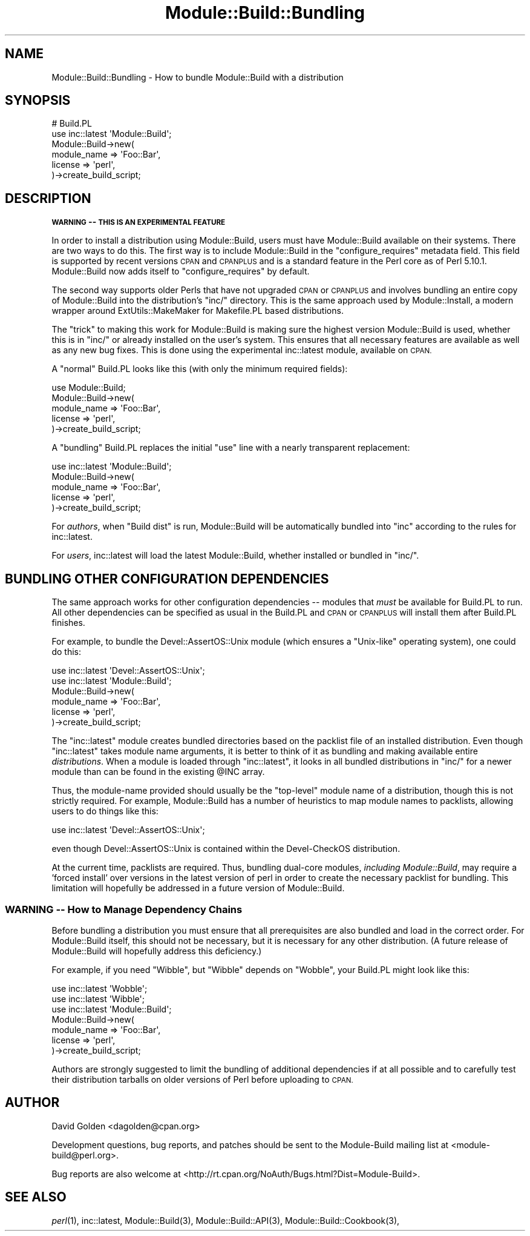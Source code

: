 .\" Automatically generated by Pod::Man 4.09 (Pod::Simple 3.35)
.\"
.\" Standard preamble:
.\" ========================================================================
.de Sp \" Vertical space (when we can't use .PP)
.if t .sp .5v
.if n .sp
..
.de Vb \" Begin verbatim text
.ft CW
.nf
.ne \\$1
..
.de Ve \" End verbatim text
.ft R
.fi
..
.\" Set up some character translations and predefined strings.  \*(-- will
.\" give an unbreakable dash, \*(PI will give pi, \*(L" will give a left
.\" double quote, and \*(R" will give a right double quote.  \*(C+ will
.\" give a nicer C++.  Capital omega is used to do unbreakable dashes and
.\" therefore won't be available.  \*(C` and \*(C' expand to `' in nroff,
.\" nothing in troff, for use with C<>.
.tr \(*W-
.ds C+ C\v'-.1v'\h'-1p'\s-2+\h'-1p'+\s0\v'.1v'\h'-1p'
.ie n \{\
.    ds -- \(*W-
.    ds PI pi
.    if (\n(.H=4u)&(1m=24u) .ds -- \(*W\h'-12u'\(*W\h'-12u'-\" diablo 10 pitch
.    if (\n(.H=4u)&(1m=20u) .ds -- \(*W\h'-12u'\(*W\h'-8u'-\"  diablo 12 pitch
.    ds L" ""
.    ds R" ""
.    ds C` ""
.    ds C' ""
'br\}
.el\{\
.    ds -- \|\(em\|
.    ds PI \(*p
.    ds L" ``
.    ds R" ''
.    ds C`
.    ds C'
'br\}
.\"
.\" Escape single quotes in literal strings from groff's Unicode transform.
.ie \n(.g .ds Aq \(aq
.el       .ds Aq '
.\"
.\" If the F register is >0, we'll generate index entries on stderr for
.\" titles (.TH), headers (.SH), subsections (.SS), items (.Ip), and index
.\" entries marked with X<> in POD.  Of course, you'll have to process the
.\" output yourself in some meaningful fashion.
.\"
.\" Avoid warning from groff about undefined register 'F'.
.de IX
..
.if !\nF .nr F 0
.if \nF>0 \{\
.    de IX
.    tm Index:\\$1\t\\n%\t"\\$2"
..
.    if !\nF==2 \{\
.        nr % 0
.        nr F 2
.    \}
.\}
.\"
.\" Accent mark definitions (@(#)ms.acc 1.5 88/02/08 SMI; from UCB 4.2).
.\" Fear.  Run.  Save yourself.  No user-serviceable parts.
.    \" fudge factors for nroff and troff
.if n \{\
.    ds #H 0
.    ds #V .8m
.    ds #F .3m
.    ds #[ \f1
.    ds #] \fP
.\}
.if t \{\
.    ds #H ((1u-(\\\\n(.fu%2u))*.13m)
.    ds #V .6m
.    ds #F 0
.    ds #[ \&
.    ds #] \&
.\}
.    \" simple accents for nroff and troff
.if n \{\
.    ds ' \&
.    ds ` \&
.    ds ^ \&
.    ds , \&
.    ds ~ ~
.    ds /
.\}
.if t \{\
.    ds ' \\k:\h'-(\\n(.wu*8/10-\*(#H)'\'\h"|\\n:u"
.    ds ` \\k:\h'-(\\n(.wu*8/10-\*(#H)'\`\h'|\\n:u'
.    ds ^ \\k:\h'-(\\n(.wu*10/11-\*(#H)'^\h'|\\n:u'
.    ds , \\k:\h'-(\\n(.wu*8/10)',\h'|\\n:u'
.    ds ~ \\k:\h'-(\\n(.wu-\*(#H-.1m)'~\h'|\\n:u'
.    ds / \\k:\h'-(\\n(.wu*8/10-\*(#H)'\z\(sl\h'|\\n:u'
.\}
.    \" troff and (daisy-wheel) nroff accents
.ds : \\k:\h'-(\\n(.wu*8/10-\*(#H+.1m+\*(#F)'\v'-\*(#V'\z.\h'.2m+\*(#F'.\h'|\\n:u'\v'\*(#V'
.ds 8 \h'\*(#H'\(*b\h'-\*(#H'
.ds o \\k:\h'-(\\n(.wu+\w'\(de'u-\*(#H)/2u'\v'-.3n'\*(#[\z\(de\v'.3n'\h'|\\n:u'\*(#]
.ds d- \h'\*(#H'\(pd\h'-\w'~'u'\v'-.25m'\f2\(hy\fP\v'.25m'\h'-\*(#H'
.ds D- D\\k:\h'-\w'D'u'\v'-.11m'\z\(hy\v'.11m'\h'|\\n:u'
.ds th \*(#[\v'.3m'\s+1I\s-1\v'-.3m'\h'-(\w'I'u*2/3)'\s-1o\s+1\*(#]
.ds Th \*(#[\s+2I\s-2\h'-\w'I'u*3/5'\v'-.3m'o\v'.3m'\*(#]
.ds ae a\h'-(\w'a'u*4/10)'e
.ds Ae A\h'-(\w'A'u*4/10)'E
.    \" corrections for vroff
.if v .ds ~ \\k:\h'-(\\n(.wu*9/10-\*(#H)'\s-2\u~\d\s+2\h'|\\n:u'
.if v .ds ^ \\k:\h'-(\\n(.wu*10/11-\*(#H)'\v'-.4m'^\v'.4m'\h'|\\n:u'
.    \" for low resolution devices (crt and lpr)
.if \n(.H>23 .if \n(.V>19 \
\{\
.    ds : e
.    ds 8 ss
.    ds o a
.    ds d- d\h'-1'\(ga
.    ds D- D\h'-1'\(hy
.    ds th \o'bp'
.    ds Th \o'LP'
.    ds ae ae
.    ds Ae AE
.\}
.rm #[ #] #H #V #F C
.\" ========================================================================
.\"
.IX Title "Module::Build::Bundling 3"
.TH Module::Build::Bundling 3 "2021-01-11" "perl v5.26.2" "User Contributed Perl Documentation"
.\" For nroff, turn off justification.  Always turn off hyphenation; it makes
.\" way too many mistakes in technical documents.
.if n .ad l
.nh
.SH "NAME"
Module::Build::Bundling \- How to bundle Module::Build with a distribution
.SH "SYNOPSIS"
.IX Header "SYNOPSIS"
.Vb 2
\&  # Build.PL
\&  use inc::latest \*(AqModule::Build\*(Aq;
\&
\&  Module::Build\->new(
\&    module_name => \*(AqFoo::Bar\*(Aq,
\&    license => \*(Aqperl\*(Aq,
\&  )\->create_build_script;
.Ve
.SH "DESCRIPTION"
.IX Header "DESCRIPTION"
\&\fB\s-1WARNING\s0 \*(-- \s-1THIS IS AN EXPERIMENTAL FEATURE\s0\fR
.PP
In order to install a distribution using Module::Build, users must
have Module::Build available on their systems.  There are two ways
to do this.  The first way is to include Module::Build in the
\&\f(CW\*(C`configure_requires\*(C'\fR metadata field.  This field is supported by
recent versions \s-1CPAN\s0 and \s-1CPANPLUS\s0 and is a standard feature
in the Perl core as of Perl 5.10.1.  Module::Build now adds itself
to \f(CW\*(C`configure_requires\*(C'\fR by default.
.PP
The second way supports older Perls that have not upgraded \s-1CPAN\s0 or
\&\s-1CPANPLUS\s0 and involves bundling an entire copy of Module::Build
into the distribution's \f(CW\*(C`inc/\*(C'\fR directory.  This is the same approach
used by Module::Install, a modern wrapper around ExtUtils::MakeMaker
for Makefile.PL based distributions.
.PP
The \*(L"trick\*(R" to making this work for Module::Build is making sure the
highest version Module::Build is used, whether this is in \f(CW\*(C`inc/\*(C'\fR or
already installed on the user's system.  This ensures that all necessary
features are available as well as any new bug fixes.  This is done using
the experimental inc::latest module, available on \s-1CPAN.\s0
.PP
A \*(L"normal\*(R" Build.PL looks like this (with only the minimum required
fields):
.PP
.Vb 1
\&  use Module::Build;
\&
\&  Module::Build\->new(
\&    module_name => \*(AqFoo::Bar\*(Aq,
\&    license     => \*(Aqperl\*(Aq,
\&  )\->create_build_script;
.Ve
.PP
A \*(L"bundling\*(R" Build.PL replaces the initial \*(L"use\*(R" line with a nearly
transparent replacement:
.PP
.Vb 1
\&  use inc::latest \*(AqModule::Build\*(Aq;
\&
\&  Module::Build\->new(
\&    module_name => \*(AqFoo::Bar\*(Aq,
\&    license => \*(Aqperl\*(Aq,
\&  )\->create_build_script;
.Ve
.PP
For \fIauthors\fR, when \*(L"Build dist\*(R" is run, Module::Build will be
automatically bundled into \f(CW\*(C`inc\*(C'\fR according to the rules for
inc::latest.
.PP
For \fIusers\fR, inc::latest will load the latest Module::Build, whether
installed or bundled in \f(CW\*(C`inc/\*(C'\fR.
.SH "BUNDLING OTHER CONFIGURATION DEPENDENCIES"
.IX Header "BUNDLING OTHER CONFIGURATION DEPENDENCIES"
The same approach works for other configuration dependencies \*(-- modules
that \fImust\fR be available for Build.PL to run.  All other dependencies can
be specified as usual in the Build.PL and \s-1CPAN\s0 or \s-1CPANPLUS\s0 will install
them after Build.PL finishes.
.PP
For example, to bundle the Devel::AssertOS::Unix module (which ensures a
\&\*(L"Unix-like\*(R" operating system), one could do this:
.PP
.Vb 2
\&  use inc::latest \*(AqDevel::AssertOS::Unix\*(Aq;
\&  use inc::latest \*(AqModule::Build\*(Aq;
\&
\&  Module::Build\->new(
\&    module_name => \*(AqFoo::Bar\*(Aq,
\&    license => \*(Aqperl\*(Aq,
\&  )\->create_build_script;
.Ve
.PP
The \f(CW\*(C`inc::latest\*(C'\fR module creates bundled directories based on the packlist
file of an installed distribution.  Even though \f(CW\*(C`inc::latest\*(C'\fR takes module
name arguments, it is better to think of it as bundling and making
available entire \fIdistributions\fR.  When a module is loaded through
\&\f(CW\*(C`inc::latest\*(C'\fR, it looks in all bundled distributions in \f(CW\*(C`inc/\*(C'\fR for a
newer module than can be found in the existing \f(CW@INC\fR array.
.PP
Thus, the module-name provided should usually be the \*(L"top-level\*(R" module
name of a distribution, though this is not strictly required.  For example,
Module::Build has a number of heuristics to map module names to
packlists, allowing users to do things like this:
.PP
.Vb 1
\&  use inc::latest \*(AqDevel::AssertOS::Unix\*(Aq;
.Ve
.PP
even though Devel::AssertOS::Unix is contained within the Devel-CheckOS
distribution.
.PP
At the current time, packlists are required.  Thus, bundling dual-core
modules, \fIincluding Module::Build\fR, may require a 'forced install' over
versions in the latest version of perl in order to create the necessary
packlist for bundling.  This limitation will hopefully be addressed in a
future version of Module::Build.
.SS "\s-1WARNING\s0 \*(-- How to Manage Dependency Chains"
.IX Subsection "WARNING How to Manage Dependency Chains"
Before bundling a distribution you must ensure that all prerequisites are
also bundled and load in the correct order.  For Module::Build itself, this
should not be necessary, but it is necessary for any other distribution.
(A future release of Module::Build will hopefully address this deficiency.)
.PP
For example, if you need \f(CW\*(C`Wibble\*(C'\fR, but \f(CW\*(C`Wibble\*(C'\fR depends on \f(CW\*(C`Wobble\*(C'\fR,
your Build.PL might look like this:
.PP
.Vb 3
\&  use inc::latest \*(AqWobble\*(Aq;
\&  use inc::latest \*(AqWibble\*(Aq;
\&  use inc::latest \*(AqModule::Build\*(Aq;
\&
\&  Module::Build\->new(
\&    module_name => \*(AqFoo::Bar\*(Aq,
\&    license => \*(Aqperl\*(Aq,
\&  )\->create_build_script;
.Ve
.PP
Authors are strongly suggested to limit the bundling of additional
dependencies if at all possible and to carefully test their distribution
tarballs on older versions of Perl before uploading to \s-1CPAN.\s0
.SH "AUTHOR"
.IX Header "AUTHOR"
David Golden <dagolden@cpan.org>
.PP
Development questions, bug reports, and patches should be sent to the
Module-Build mailing list at <module\-build@perl.org>.
.PP
Bug reports are also welcome at
<http://rt.cpan.org/NoAuth/Bugs.html?Dist=Module\-Build>.
.SH "SEE ALSO"
.IX Header "SEE ALSO"
\&\fIperl\fR\|(1), inc::latest, Module::Build(3), Module::Build::API(3),
Module::Build::Cookbook(3),
